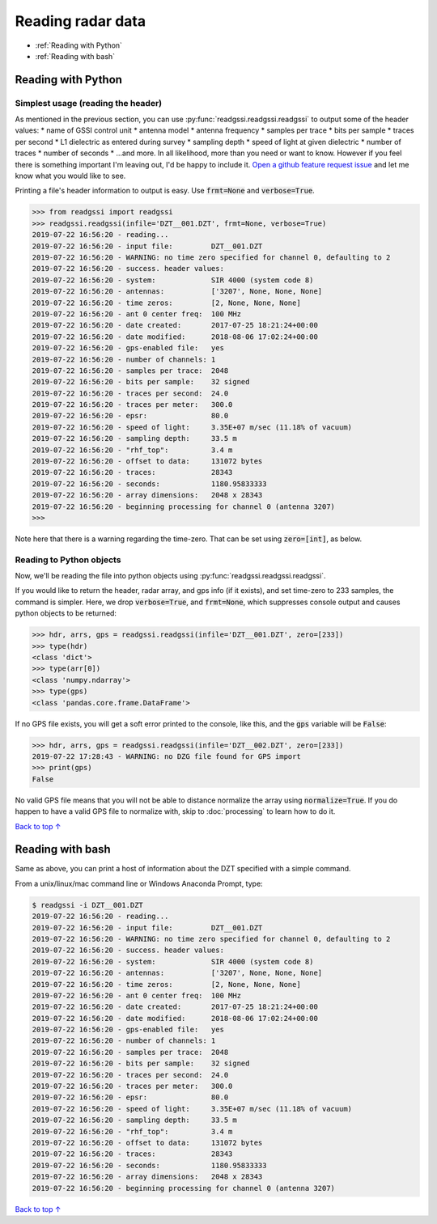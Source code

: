 Reading radar data
#####################################

* :ref:`Reading with Python`
* :ref:`Reading with bash`

==========================
Reading with Python
==========================

Simplest usage (reading the header)
-------------------------------------

As mentioned in the previous section, you can use :py:func:`readgssi.readgssi.readgssi` to output some of the header values:
* name of GSSI control unit
* antenna model
* antenna frequency
* samples per trace
* bits per sample
* traces per second
* L1 dielectric as entered during survey
* sampling depth
* speed of light at given dielectric
* number of traces
* number of seconds
* ...and more. In all likelihood, more than you need or want to know. However if you feel there is something important I'm leaving out, I'd be happy to include it. `Open a github feature request issue <https://github.com/iannesbitt/readgssi/issues/new>`_ and let me know what you would like to see.

Printing a file's header information to output is easy. Use :code:`frmt=None` and :code:`verbose=True`.

.. code-block:: python

    >>> from readgssi import readgssi
    >>> readgssi.readgssi(infile='DZT__001.DZT', frmt=None, verbose=True)
    2019-07-22 16:56:20 - reading...
    2019-07-22 16:56:20 - input file:         DZT__001.DZT
    2019-07-22 16:56:20 - WARNING: no time zero specified for channel 0, defaulting to 2
    2019-07-22 16:56:20 - success. header values:
    2019-07-22 16:56:20 - system:             SIR 4000 (system code 8)
    2019-07-22 16:56:20 - antennas:           ['3207', None, None, None]
    2019-07-22 16:56:20 - time zeros:         [2, None, None, None]
    2019-07-22 16:56:20 - ant 0 center freq:  100 MHz
    2019-07-22 16:56:20 - date created:       2017-07-25 18:21:24+00:00
    2019-07-22 16:56:20 - date modified:      2018-08-06 17:02:24+00:00
    2019-07-22 16:56:20 - gps-enabled file:   yes
    2019-07-22 16:56:20 - number of channels: 1
    2019-07-22 16:56:20 - samples per trace:  2048
    2019-07-22 16:56:20 - bits per sample:    32 signed
    2019-07-22 16:56:20 - traces per second:  24.0
    2019-07-22 16:56:20 - traces per meter:   300.0
    2019-07-22 16:56:20 - epsr:               80.0
    2019-07-22 16:56:20 - speed of light:     3.35E+07 m/sec (11.18% of vacuum)
    2019-07-22 16:56:20 - sampling depth:     33.5 m
    2019-07-22 16:56:20 - "rhf_top":          3.4 m
    2019-07-22 16:56:20 - offset to data:     131072 bytes
    2019-07-22 16:56:20 - traces:             28343
    2019-07-22 16:56:20 - seconds:            1180.95833333
    2019-07-22 16:56:20 - array dimensions:   2048 x 28343
    2019-07-22 16:56:20 - beginning processing for channel 0 (antenna 3207)
    >>>

Note here that there is a warning regarding the time-zero. That can be set using :code:`zero=[int]`, as below.

Reading to Python objects
----------------------------

Now, we'll be reading the file into python objects using :py:func:`readgssi.readgssi.readgssi`.

If you would like to return the header, radar array, and gps info (if it exists), and set time-zero to 233 samples, the command is simpler. Here, we drop :code:`verbose=True`, and :code:`frmt=None`, which suppresses console output and causes python objects to be returned:

.. code-block:: python

    >>> hdr, arrs, gps = readgssi.readgssi(infile='DZT__001.DZT', zero=[233])
    >>> type(hdr)
    <class 'dict'>
    >>> type(arr[0])
    <class 'numpy.ndarray'>
    >>> type(gps)
    <class 'pandas.core.frame.DataFrame'>

If no GPS file exists, you will get a soft error printed to the console, like this, and the :code:`gps` variable will be :code:`False`:

.. code-block:: python

    >>> hdr, arrs, gps = readgssi.readgssi(infile='DZT__002.DZT', zero=[233])
    2019-07-22 17:28:43 - WARNING: no DZG file found for GPS import
    >>> print(gps)
    False

No valid GPS file means that you will not be able to distance normalize the array using :code:`normalize=True`. If you do happen to have a valid GPS file to normalize with, skip to :doc:`processing` to learn how to do it.

`Back to top ↑ <#top>`_

===========================
Reading with bash
===========================

Same as above, you can print a host of information about the DZT specified with a simple command.

From a unix/linux/mac command line or Windows Anaconda Prompt, type:

.. code-block:: bash

    $ readgssi -i DZT__001.DZT
    2019-07-22 16:56:20 - reading...
    2019-07-22 16:56:20 - input file:         DZT__001.DZT
    2019-07-22 16:56:20 - WARNING: no time zero specified for channel 0, defaulting to 2
    2019-07-22 16:56:20 - success. header values:
    2019-07-22 16:56:20 - system:             SIR 4000 (system code 8)
    2019-07-22 16:56:20 - antennas:           ['3207', None, None, None]
    2019-07-22 16:56:20 - time zeros:         [2, None, None, None]
    2019-07-22 16:56:20 - ant 0 center freq:  100 MHz
    2019-07-22 16:56:20 - date created:       2017-07-25 18:21:24+00:00
    2019-07-22 16:56:20 - date modified:      2018-08-06 17:02:24+00:00
    2019-07-22 16:56:20 - gps-enabled file:   yes
    2019-07-22 16:56:20 - number of channels: 1
    2019-07-22 16:56:20 - samples per trace:  2048
    2019-07-22 16:56:20 - bits per sample:    32 signed
    2019-07-22 16:56:20 - traces per second:  24.0
    2019-07-22 16:56:20 - traces per meter:   300.0
    2019-07-22 16:56:20 - epsr:               80.0
    2019-07-22 16:56:20 - speed of light:     3.35E+07 m/sec (11.18% of vacuum)
    2019-07-22 16:56:20 - sampling depth:     33.5 m
    2019-07-22 16:56:20 - "rhf_top":          3.4 m
    2019-07-22 16:56:20 - offset to data:     131072 bytes
    2019-07-22 16:56:20 - traces:             28343
    2019-07-22 16:56:20 - seconds:            1180.95833333
    2019-07-22 16:56:20 - array dimensions:   2048 x 28343
    2019-07-22 16:56:20 - beginning processing for channel 0 (antenna 3207)

`Back to top ↑ <#top>`_
